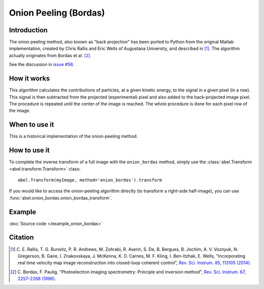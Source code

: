 Onion Peeling (Bordas)
======================


Introduction
------------

The onion peeling method, also known as "back projection" has been 
ported to Python from the original Matlab implementation, created by 
Chris Rallis and Eric Wells of Augustana University, and described in 
[1]_. The algorithm actually originates from Bordas et al. [2]_.

See the discussion in `issue #56 <https://github.com/PyAbel/PyAbel/issues/56>`_.


How it works
------------

This algorithm calculates the contributions of particles, at a given 
kinetic energy, to the signal in a given pixel (in a row). This signal is 
then subtracted from the projected (experimental) pixel and also added 
to the back-projected image pixel. The procedure is repeated until the 
center of the image is reached. The whole procedure is done for each pixel 
row of the image.


When to use it
--------------

This is a historical implementation of the onion-peeling method. 


How to use it
-------------

To complete the inverse transform of a full image with the
``onion_bordas`` method, simply use the :class:`abel.Transform
<abel.transform.Transform>` class::

    abel.Transform(myImage, method='onion_bordas').transform

If you would like to access the onion-peeling algorithm directly 
(to transform a right-side half-image), you can 
use :func:`abel.onion_bordas.onion_bordas_transform`.


Example
-------

.. plot:: ../examples/example_onion_bordas.py

:doc:`Source code </example_onion_bordas>`


Citation
--------

.. |ref1| replace:: \ C. E. Rallis, T. G. Burwitz, P. R. Andrews, M. Zohrabi, R. Averin, S. De, B. Bergues, B. Jochim, A. V. Voznyuk, N. Gregerson, B. Gaire, I. Znakovskaya, J. McKenna, K. D. Carnes, M. F. Kling, I. Ben-Itzhak, E. Wells, "Incorporating real time velocity map image reconstruction into closed-loop coherent control", `Rev. Sci. Instrum. 85, 113105 (2014) <https://doi.org/10.1063/1.4899267>`__.

.. |ref2| replace:: \ C. Bordas, F. Paulig, "Photoelectron imaging spectrometry: Principle and inversion method", `Rev. Sci. Instrum. 67, 2257–2268 (1996) <https://doi.org/10.1063/1.1147044>`__.

.. [1] |ref1|

.. [2] |ref2|

.. only:: latex

    * |ref1|
    * |ref2|
